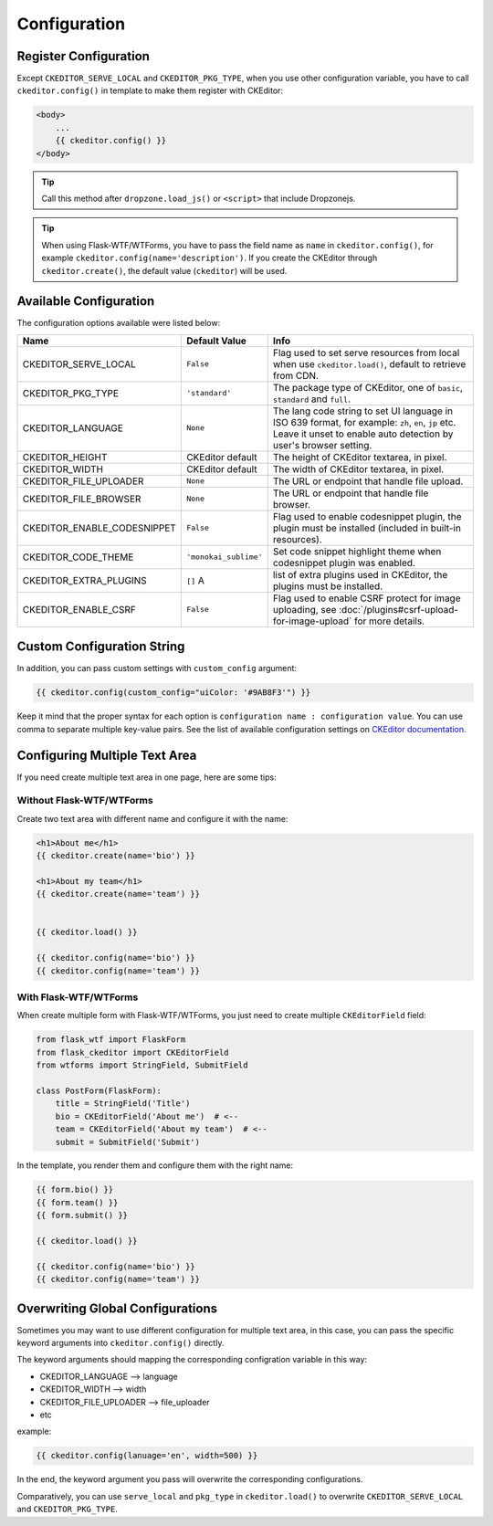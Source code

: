 
Configuration
=============

Register Configuration
-----------------------

Except ``CKEDITOR_SERVE_LOCAL`` and ``CKEDITOR_PKG_TYPE``, when you use other configuration variable,
you have to call ``ckeditor.config()`` in template to make them register with CKEditor:

.. code:: jinja

   <body>
       ...
       {{ ckeditor.config() }}
   </body>

.. tip:: Call this method after ``dropzone.load_js()`` or ``<script>`` that include Dropzonejs.


.. tip::
    When using Flask-WTF/WTForms, you have to pass the field name as
    ``name`` in ``ckeditor.config()``, for example ``ckeditor.config(name='description')``. 
    If you create the CKEditor through ``ckeditor.create()``, the default value (``ckeditor``) 
    will be used.

Available Configuration
------------------------

The configuration options available were listed below:

============================ ====================== ======================================================================================================================================================================
            Name                  Default Value                                                         Info
============================ ====================== ======================================================================================================================================================================
CKEDITOR_SERVE_LOCAL         ``False`` 	            Flag used to set serve resources from local when use ``ckeditor.load()``, default to retrieve from CDN.
CKEDITOR_PKG_TYPE 	         ``'standard'`` 	    The package type of CKEditor, one of ``basic``, ``standard`` and ``full``.
CKEDITOR_LANGUAGE 	         ``None`` 	            The lang code string to set UI language in ISO 639 format, for example: ``zh``, ``en``, ``jp`` etc. Leave it unset to enable auto detection by user's browser setting.
CKEDITOR_HEIGHT 	         CKEditor default      	The height of CKEditor textarea, in pixel.
CKEDITOR_WIDTH 	             CKEditor default      	The width of CKEditor textarea, in pixel.
CKEDITOR_FILE_UPLOADER 	     ``None`` 	            The URL or endpoint that handle file upload.
CKEDITOR_FILE_BROWSER 	     ``None`` 	            The URL or endpoint that handle file browser.
CKEDITOR_ENABLE_CODESNIPPET  ``False`` 	            Flag used to enable codesnippet plugin, the plugin must be installed (included in built-in resources).
CKEDITOR_CODE_THEME 	     ``'monokai_sublime'`` 	Set code snippet highlight theme when codesnippet plugin was enabled.
CKEDITOR_EXTRA_PLUGINS       ``[]``               A list of extra plugins used in CKEditor, the plugins must be installed.
CKEDITOR_ENABLE_CSRF 	       ``False`` 	            Flag used to enable CSRF protect for image uploading, see :doc:`/plugins#csrf-upload-for-image-upload` for more details.
============================ ====================== ======================================================================================================================================================================


Custom Configuration String
----------------------------

In addition, you can pass custom settings with ``custom_config``
argument:

.. code:: jinja

   {{ ckeditor.config(custom_config="uiColor: '#9AB8F3'") }}

Keep it mind that the proper syntax for each option is
``configuration name : configuration value``. You can use comma to
separate multiple key-value pairs. See the list of available
configuration settings on `CKEditor
documentation <https://docs.ckeditor.com/ckeditor4/docs/#!/api/CKEDITOR.config%3E>`_.


Configuring Multiple Text Area
--------------------------------

If you need create multiple text area in one page, here are some tips:

Without Flask-WTF/WTForms
##########################

Create two text area with different name and configure it with the name:

.. code-block:: jinja

    <h1>About me</h1>
    {{ ckeditor.create(name='bio') }}

    <h1>About my team</h1>
    {{ ckeditor.create(name='team') }}


    {{ ckeditor.load() }}

    {{ ckeditor.config(name='bio') }}
    {{ ckeditor.config(name='team') }}

With Flask-WTF/WTForms
#######################

When create multiple form with Flask-WTF/WTForms, you just need to create
multiple ``CKEditorField`` field:

.. code-block:: python

   from flask_wtf import FlaskForm
   from flask_ckeditor import CKEditorField
   from wtforms import StringField, SubmitField

   class PostForm(FlaskForm):
       title = StringField('Title')
       bio = CKEditorField('About me')  # <--
       team = CKEditorField('About my team')  # <--
       submit = SubmitField('Submit')

In the template, you render them and configure them with the right name:

.. code-block:: jinja

    {{ form.bio() }}
    {{ form.team() }}
    {{ form.submit() }}

    {{ ckeditor.load() }}

    {{ ckeditor.config(name='bio') }}
    {{ ckeditor.config(name='team') }}


Overwriting Global Configurations
----------------------------------
Sometimes you may want to use different configuration for multiple text area, in this case, you can
pass the specific keyword arguments into ``ckeditor.config()`` directly.

The keyword arguments should mapping the corresponding configration variable in this way:

- CKEDITOR_LANGUAGE --> language
- CKEDITOR_WIDTH --> width
- CKEDITOR_FILE_UPLOADER --> file_uploader
- etc

example:

.. code-block:: jinja

    {{ ckeditor.config(lanuage='en', width=500) }}

In the end, the keyword argument you pass will overwrite the corresponding configurations.

Comparatively, you can use ``serve_local`` and ``pkg_type`` in ``ckeditor.load()`` to overwrite
``CKEDITOR_SERVE_LOCAL`` and ``CKEDITOR_PKG_TYPE``.
